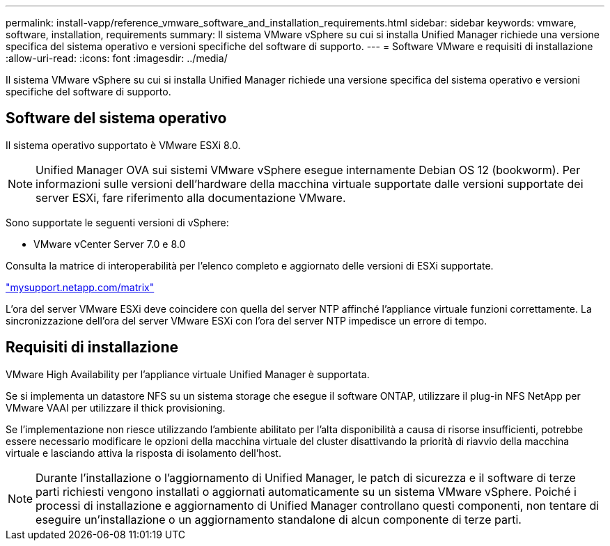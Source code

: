 ---
permalink: install-vapp/reference_vmware_software_and_installation_requirements.html 
sidebar: sidebar 
keywords: vmware, software, installation, requirements 
summary: Il sistema VMware vSphere su cui si installa Unified Manager richiede una versione specifica del sistema operativo e versioni specifiche del software di supporto. 
---
= Software VMware e requisiti di installazione
:allow-uri-read: 
:icons: font
:imagesdir: ../media/


[role="lead"]
Il sistema VMware vSphere su cui si installa Unified Manager richiede una versione specifica del sistema operativo e versioni specifiche del software di supporto.



== Software del sistema operativo

Il sistema operativo supportato è VMware ESXi 8.0.

[NOTE]
====
Unified Manager OVA sui sistemi VMware vSphere esegue internamente Debian OS 12 (bookworm). Per informazioni sulle versioni dell'hardware della macchina virtuale supportate dalle versioni supportate dei server ESXi, fare riferimento alla documentazione VMware.

====
Sono supportate le seguenti versioni di vSphere:

* VMware vCenter Server 7.0 e 8.0


Consulta la matrice di interoperabilità per l'elenco completo e aggiornato delle versioni di ESXi supportate.

http://mysupport.netapp.com/matrix["mysupport.netapp.com/matrix"]

L'ora del server VMware ESXi deve coincidere con quella del server NTP affinché l'appliance virtuale funzioni correttamente. La sincronizzazione dell'ora del server VMware ESXi con l'ora del server NTP impedisce un errore di tempo.



== Requisiti di installazione

VMware High Availability per l'appliance virtuale Unified Manager è supportata.

Se si implementa un datastore NFS su un sistema storage che esegue il software ONTAP, utilizzare il plug-in NFS NetApp per VMware VAAI per utilizzare il thick provisioning.

Se l'implementazione non riesce utilizzando l'ambiente abilitato per l'alta disponibilità a causa di risorse insufficienti, potrebbe essere necessario modificare le opzioni della macchina virtuale del cluster disattivando la priorità di riavvio della macchina virtuale e lasciando attiva la risposta di isolamento dell'host.


NOTE: Durante l'installazione o l'aggiornamento di Unified Manager, le patch di sicurezza e il software di terze parti richiesti vengono installati o aggiornati automaticamente su un sistema VMware vSphere. Poiché i processi di installazione e aggiornamento di Unified Manager controllano questi componenti, non tentare di eseguire un'installazione o un aggiornamento standalone di alcun componente di terze parti.
